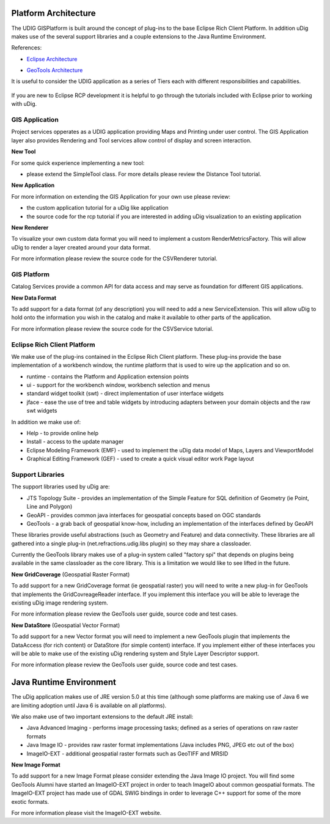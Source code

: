 Platform Architecture
---------------------

The UDIG GISPlatform is built around the concept of plug-ins to the base Eclipse Rich Client
Platform. In addition uDig makes use of the several support libraries and a couple extensions to the
Java Runtime Environment.

References:

-  `Eclipse
   Architecture <http://help.eclipse.org/juno/topic/org.eclipse.platform.doc.isv/guide/arch.htm>`_
* `GeoTools Architecture <http://docs.geotools.org/latest/userguide/welcome/architecture.html>`_

It is useful to consider the UDIG application as a series of Tiers each with different
responsibilities and capabilities.

.. figure:: /images/platform_architecture/udig_extending.png
   :align: center
   :alt: 

If you are new to Eclipse RCP development it is helpful to go through the tutorials included with
Eclipse prior to working with uDig.

GIS Application
~~~~~~~~~~~~~~~

Project services opperates as a UDIG application providing Maps and Printing under user control. The
GIS Application layer also provides Rendering and Tool services allow control of display and screen
interaction.

**New Tool**

For some quick experience implementing a new tool:

-  please extend the SimpleTool class. For more details please review the Distance Tool tutorial.

**New Application**

For more information on extending the GIS Application for your own use please review:

-  the custom application tutorial for a uDig like application
-  the source code for the rcp tutorial if you are interested in adding uDig visualization to an
   existing application

**New Renderer**

To visualize your own custom data format you will need to implement a custom RenderMetricsFactory.
This will allow uDig to render a layer created around your data format.

For more information please review the source code for the CSVRenderer tutorial.

GIS Platform
~~~~~~~~~~~~

Catalog Services provide a common API for data access and may serve as foundation for different GIS
applications.

**New Data Format**

To add support for a data format (of any description) you will need to add a new ServiceExtension.
This will allow uDig to hold onto the information you wish in the catalog and make it available to
other parts of the application.

For more information please review the source code for the CSVService tutorial.

Eclipse Rich Client Platform
~~~~~~~~~~~~~~~~~~~~~~~~~~~~

We make use of the plug-ins contained in the Eclipse Rich Client platform. These plug-ins provide
the base implementation of a workbench window, the runtime platform that is used to wire up the
application and so on.

-  runtime - contains the Platform and Application extension points
-  ui - support for the workbench window, workbench selection and menus
-  standard widget toolkit (swt) - direct implementation of user interface widgets
-  jface - ease the use of tree and table widgets by introducing adapters between your domain
   objects and the raw swt widgets

In addition we make use of:

-  Help - to provide online help
-  Install - access to the update manager
-  Eclipse Modeling Framework (EMF) - used to implement the uDig data model of Maps, Layers and
   ViewportModel
-  Graphical Editing Framework (GEF) - used to create a quick visual editor work Page layout

Support Libraries
~~~~~~~~~~~~~~~~~

The support libraries used by uDig are:

-  JTS Topology Suite - provides an implementation of the Simple Feature for SQL definition of
   Geometry (ie Point, Line and Polygon)
-  GeoAPI - provides common java interfaces for geospatial concepts based on OGC standards
-  GeoTools - a grab back of geospatial know-how, including an implementation of the interfaces
   defined by GeoAPI

These libraries provide useful abstractions (such as Geometry and Feature) and data connectivity.
These libraries are all gathered into a single plug-in (net.refractions.udig.libs plugin) so they
may share a classloader.

Currently the GeoTools library makes use of a plug-in system called "factory spi" that depends on
plugins being available in the same classloader as the core library. This is a limitation we would
like to see lifted in the future.

**New GridCoverage** (Geospatial Raster Format)

To add support for a new GridCoverage format (ie geospatial raster) you will need to write a new
plug-in for GeoTools that implements the GridCovreageReader interface. If you implement this
interface you will be able to leverage the existing uDig image rendering system.

For more information please review the GeoTools user guide, source code and test cases.

**New DataStore** (Geospatial Vector Format)

To add support for a new Vector format you will need to implement a new GeoTools plugin that
implements the DataAccess (for rich content) or DataStore (for simple content) interface. If you
implement either of these interfaces you will be able to make use of the existing uDig rendering
system and Style Layer Descriptor support.

For more information please review the GeoTools user guide, source code and test cases.

Java Runtime Environment
------------------------

The uDig application makes use of JRE version 5.0 at this time (although some platforms are making
use of Java 6 we are limiting adoption until Java 6 is available on all platforms).

We also make use of two important extensions to the default JRE install:

-  Java Advanced Imaging - performs image processing tasks; defined as a series of operations on raw
   raster formats
-  Java Image IO - provides raw raster format implementations (Java includes PNG, JPEG etc out of
   the box)
-  ImageIO-EXT - additional geospatial raster formats such as GeoTIFF and MRSID

**New Image Format**

To add support for a new Image Format please consider extending the Java Image IO project. You will
find some GeoTools Alumni have started an ImageIO-EXT project in order to teach ImageIO about common
geospatial formats. The ImageIO-EXT project has made use of GDAL SWIG bindings in order to leverage
C++ support for some of the more exotic formats.

For more information please visit the ImageIO-EXT website.
